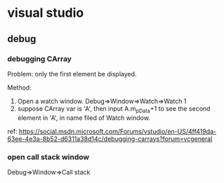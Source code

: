 * visual studio
** debug
*** debugging CArray
    Problem: only the first element be displayed.

    Method:
    1. Open a watch window. Debug=>Window=>Watch=>Watch 1
    2. suppose CArray var is 'A', then input A.m_pData+1 to see the second element in 'A', in name filed of Watch window.

    ref: https://social.msdn.microsoft.com/Forums/vstudio/en-US/4ff419da-63ee-4e3a-8b52-d6311a38d14c/debugging-carrays?forum=vcgeneral

*** open call stack window
    Debug=>Window=>Call stack
